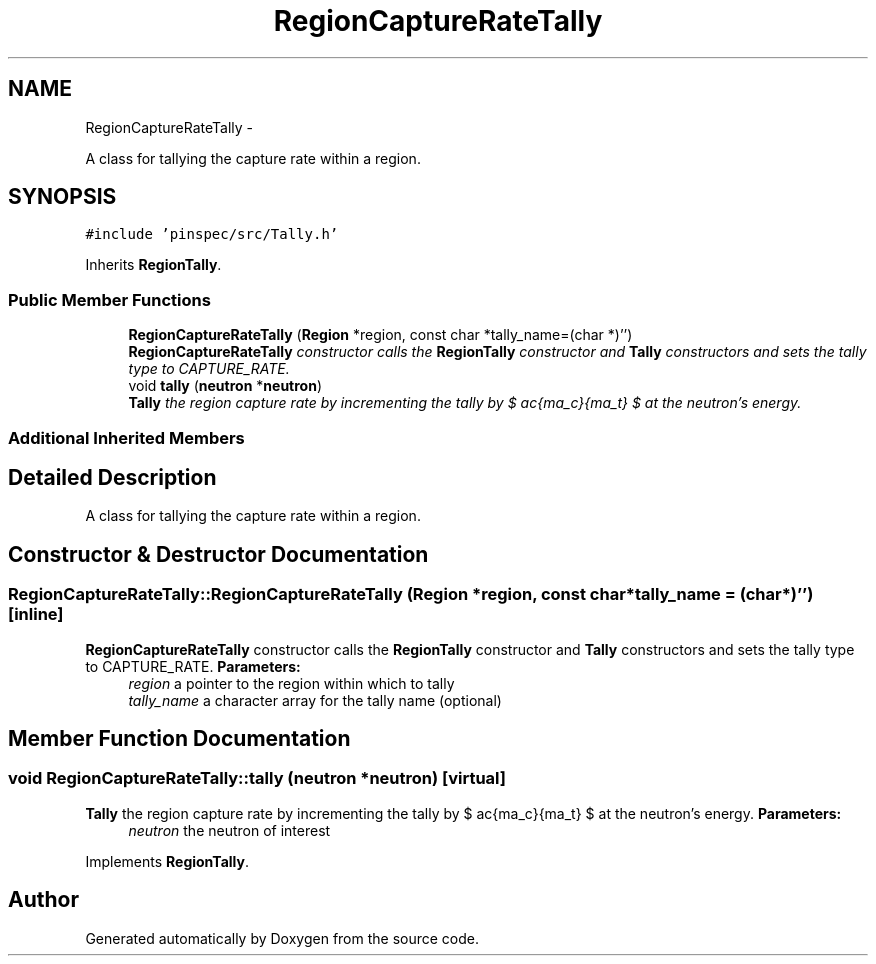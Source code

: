 .TH "RegionCaptureRateTally" 3 "Thu Apr 11 2013" "Version v0.1" "Doxygen" \" -*- nroff -*-
.ad l
.nh
.SH NAME
RegionCaptureRateTally \- 
.PP
A class for tallying the capture rate within a region\&.  

.SH SYNOPSIS
.br
.PP
.PP
\fC#include 'pinspec/src/Tally\&.h'\fP
.PP
Inherits \fBRegionTally\fP\&.
.SS "Public Member Functions"

.in +1c
.ti -1c
.RI "\fBRegionCaptureRateTally\fP (\fBRegion\fP *region, const char *tally_name=(char *)'')"
.br
.RI "\fI\fBRegionCaptureRateTally\fP constructor calls the \fBRegionTally\fP constructor and \fBTally\fP constructors and sets the tally type to CAPTURE_RATE\&. \fP"
.ti -1c
.RI "void \fBtally\fP (\fBneutron\fP *\fBneutron\fP)"
.br
.RI "\fI\fBTally\fP the region capture rate by incrementing the tally by $ \frac{\Sigma_c}{\Sigma_t} $ at the neutron's energy\&. \fP"
.in -1c
.SS "Additional Inherited Members"
.SH "Detailed Description"
.PP 
A class for tallying the capture rate within a region\&. 
.SH "Constructor & Destructor Documentation"
.PP 
.SS "RegionCaptureRateTally::RegionCaptureRateTally (\fBRegion\fP *region, const char *tally_name = \fC(char*)''\fP)\fC [inline]\fP"

.PP
\fBRegionCaptureRateTally\fP constructor calls the \fBRegionTally\fP constructor and \fBTally\fP constructors and sets the tally type to CAPTURE_RATE\&. \fBParameters:\fP
.RS 4
\fIregion\fP a pointer to the region within which to tally 
.br
\fItally_name\fP a character array for the tally name (optional) 
.RE
.PP

.SH "Member Function Documentation"
.PP 
.SS "void RegionCaptureRateTally::tally (\fBneutron\fP *neutron)\fC [virtual]\fP"

.PP
\fBTally\fP the region capture rate by incrementing the tally by $ \frac{\Sigma_c}{\Sigma_t} $ at the neutron's energy\&. \fBParameters:\fP
.RS 4
\fIneutron\fP the neutron of interest 
.RE
.PP

.PP
Implements \fBRegionTally\fP\&.

.SH "Author"
.PP 
Generated automatically by Doxygen from the source code\&.
